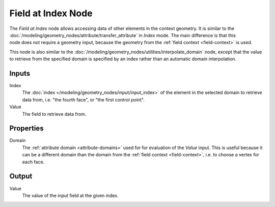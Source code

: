 .. index:: Geometry Nodes; Field at Index
.. _bpy.types.GeometryNodeFieldAtIndex:

*******************
Field at Index Node
*******************

.. figure:: /images/node-types_GeometryNodeFieldAtIndex.webp
   :align: right
   :alt: Field at Index Node.

The *Field at Index* node allows accessing data of other elements in the context geometry.
It is similar to the :doc:`/modeling/geometry_nodes/attribute/transfer_attribute` in *Index*
mode. The main difference is that this node does not require a geometry input, because the geometry
from the :ref:`field context <field-context>` is used.

This node is also similar to the :doc:`/modeling/geometry_nodes/utilities/interpolate_domain` node,
except that the value to retrieve from the specified domain is specified by an index rather than
an automatic domain interpolation.


Inputs
======

Index
   The :doc:`index </modeling/geometry_nodes/input/input_index>` of the element in the selected domain
   to retrieve data from, i.e. "the fourth face", or "the first control point".

Value
   The field to retrieve data from.


Properties
==========

Domain
   The :ref:`attribute domain <attribute-domains>` used for for evaluation of the *Value* input.
   This is useful because it can be a different domain than the domain from the
   :ref:`field context <field-context>`, i.e. to choose a vertex for each face.


Output
======

Value
   The value of the input field at the given index.
